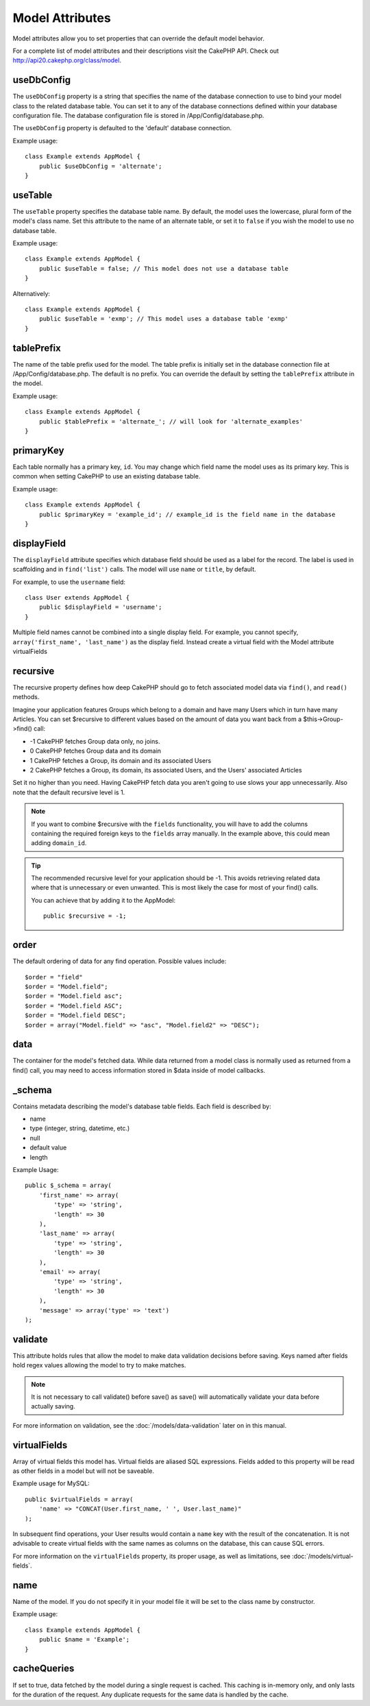 Model Attributes
################

Model attributes allow you to set properties that can override the
default model behavior.

For a complete list of model attributes and their descriptions
visit the CakePHP API. Check out
`http://api20.cakephp.org/class/model <http://api20.cakephp.org/class/model>`_.

useDbConfig
===========

The ``useDbConfig`` property is a string that specifies the name of
the database connection to use to bind your model class to the
related database table. You can set it to any of the database
connections defined within your database configuration file. The
database configuration file is stored in /App/Config/database.php.

The ``useDbConfig`` property is defaulted to the 'default' database
connection.

Example usage:

::

    class Example extends AppModel {
        public $useDbConfig = 'alternate';
    }

useTable
========

The ``useTable`` property specifies the database table name. By
default, the model uses the lowercase, plural form of the model's
class name. Set this attribute to the name of an alternate table,
or set it to ``false`` if you wish the model to use no database
table.

Example usage::

    class Example extends AppModel {
        public $useTable = false; // This model does not use a database table
    }

Alternatively::

    class Example extends AppModel {
        public $useTable = 'exmp'; // This model uses a database table 'exmp'
    }

tablePrefix
===========

The name of the table prefix used for the model. The table prefix
is initially set in the database connection file at
/App/Config/database.php. The default is no prefix. You can
override the default by setting the ``tablePrefix`` attribute in
the model.

Example usage::

    class Example extends AppModel {
        public $tablePrefix = 'alternate_'; // will look for 'alternate_examples'
    }

.. _model-primaryKey:

primaryKey
==========

Each table normally has a primary key, ``id``. You may change which
field name the model uses as its primary key. This is common when
setting CakePHP to use an existing database table.

Example usage::

    class Example extends AppModel {
        public $primaryKey = 'example_id'; // example_id is the field name in the database
    }


.. _model-displayField:

displayField
============

The ``displayField`` attribute specifies which database field
should be used as a label for the record. The label is used in
scaffolding and in ``find('list')`` calls. The model will use
``name`` or ``title``, by default.

For example, to use the ``username`` field::

    class User extends AppModel {
        public $displayField = 'username';
    }

Multiple field names cannot be combined into a single display
field. For example, you cannot specify,
``array('first_name', 'last_name')`` as the display field. Instead
create a virtual field with the Model attribute virtualFields

recursive
=========

The recursive property defines how deep CakePHP should go to fetch
associated model data via ``find()``, and ``read()`` methods.

Imagine your application features Groups which belong to a domain
and have many Users which in turn have many Articles. You can set
$recursive to different values based on the amount of data you want
back from a $this->Group->find() call:

* -1 CakePHP fetches Group data only, no joins.
* 0  CakePHP fetches Group data and its domain
* 1  CakePHP fetches a Group, its domain and its associated Users
* 2  CakePHP fetches a Group, its domain, its associated Users, and the
  Users' associated Articles

Set it no higher than you need. Having CakePHP fetch data you
aren't going to use slows your app unnecessarily. Also note that
the default recursive level is 1.

.. note::

    If you want to combine $recursive with the ``fields``
    functionality, you will have to add the columns containing the
    required foreign keys to the ``fields`` array manually. In the
    example above, this could mean adding ``domain_id``.

.. tip::

    The recommended recursive level for your application should be -1.
    This avoids retrieving related data where that is unnecessary or even
    unwanted. This is most likely the case for most of your find() calls.

    You can achieve that by adding it to the AppModel::

        public $recursive = -1;

order
=====

The default ordering of data for any find operation. Possible
values include::

    $order = "field"
    $order = "Model.field";
    $order = "Model.field asc";
    $order = "Model.field ASC";
    $order = "Model.field DESC";
    $order = array("Model.field" => "asc", "Model.field2" => "DESC");

data
====

The container for the model's fetched data. While data returned
from a model class is normally used as returned from a find() call,
you may need to access information stored in $data inside of model
callbacks.

\_schema
========

Contains metadata describing the model's database table fields.
Each field is described by:

-  name
-  type (integer, string, datetime, etc.)
-  null
-  default value
-  length

Example Usage::

    public $_schema = array(
        'first_name' => array(
            'type' => 'string',
            'length' => 30
        ),
        'last_name' => array(
            'type' => 'string',
            'length' => 30
        ),
        'email' => array(
            'type' => 'string',
            'length' => 30
        ),
        'message' => array('type' => 'text')
    );

validate
========

This attribute holds rules that allow the model to make data
validation decisions before saving. Keys named after fields hold
regex values allowing the model to try to make matches.

.. note::

    It is not necessary to call validate() before save() as save() will
    automatically validate your data before actually saving.

For more information on validation, see the :doc:`/models/data-validation`
later on in this manual.

virtualFields
=============

Array of virtual fields this model has. Virtual fields are aliased
SQL expressions. Fields added to this property will be read as
other fields in a model but will not be saveable.

Example usage for MySQL::

    public $virtualFields = array(
        'name' => "CONCAT(User.first_name, ' ', User.last_name)"
    );

In subsequent find operations, your User results would contain a
``name`` key with the result of the concatenation. It is not
advisable to create virtual fields with the same names as columns
on the database, this can cause SQL errors.

For more information on the ``virtualFields`` property, its proper
usage, as well as limitations, see
:doc:`/models/virtual-fields`.

name
====

Name of the model. If you do not specify it in your model file it will
be set to the class name by constructor.

Example usage::

    class Example extends AppModel {
        public $name = 'Example';
    }

cacheQueries
============

If set to true, data fetched by the model during a single request
is cached. This caching is in-memory only, and only lasts for the
duration of the request. Any duplicate requests for the same data
is handled by the cache.


.. meta::
    :title lang=en: Model Attributes
    :keywords lang=en: alternate table,default model,database configuration,model example,database table,default database,model class,model behavior,class model,plural form,database connections,database connection,attribute,attributes,complete list,config,cakephp,api,class example

